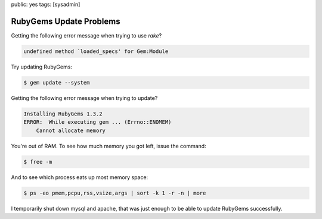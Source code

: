 public: yes
tags: [sysadmin]

RubyGems Update Problems
========================

Getting the following error message when trying to use `rake`?

.. sourcecode:: plain

    undefined method `loaded_specs' for Gem:Module

Try updating RubyGems:

.. sourcecode:: bash

    $ gem update --system

Getting the following error message when trying to update?

.. sourcecode:: plain

    Installing RubyGems 1.3.2
    ERROR:  While executing gem ... (Errno::ENOMEM)
        Cannot allocate memory

You're out of RAM. To see how much memory you got left, issue the
command:

.. sourcecode:: bash

    $ free -m

And to see which process eats up most memory space:

.. sourcecode:: bash

    $ ps -eo pmem,pcpu,rss,vsize,args | sort -k 1 -r -n | more

I temporarily shut down mysql and apache, that was just enough to be
able to update RubyGems successfully.
